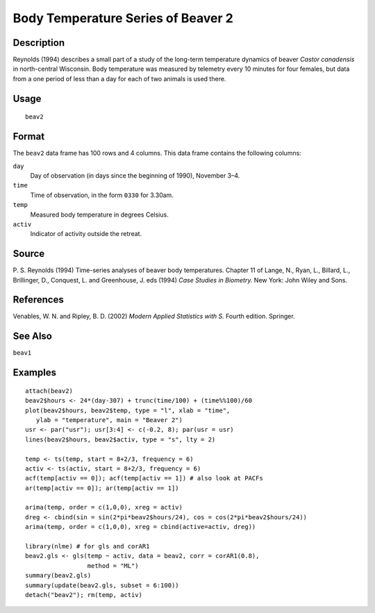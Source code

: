 +--------------------------------------+--------------------------------------+
| beav2                                |
| R Documentation                      |
+--------------------------------------+--------------------------------------+

Body Temperature Series of Beaver 2
-----------------------------------

Description
~~~~~~~~~~~

Reynolds (1994) describes a small part of a study of the long-term
temperature dynamics of beaver *Castor canadensis* in north-central
Wisconsin. Body temperature was measured by telemetry every 10 minutes
for four females, but data from a one period of less than a day for each
of two animals is used there.

Usage
~~~~~

::

    beav2

Format
~~~~~~

The ``beav2`` data frame has 100 rows and 4 columns. This data frame
contains the following columns:

``day``
    Day of observation (in days since the beginning of 1990), November
    3–4.

``time``
    Time of observation, in the form ``0330`` for 3.30am.

``temp``
    Measured body temperature in degrees Celsius.

``activ``
    Indicator of activity outside the retreat.

Source
~~~~~~

P. S. Reynolds (1994) Time-series analyses of beaver body temperatures.
Chapter 11 of Lange, N., Ryan, L., Billard, L., Brillinger, D.,
Conquest, L. and Greenhouse, J. eds (1994) *Case Studies in Biometry.*
New York: John Wiley and Sons.

References
~~~~~~~~~~

Venables, W. N. and Ripley, B. D. (2002) *Modern Applied Statistics with
S.* Fourth edition. Springer.

See Also
~~~~~~~~

``beav1``

Examples
~~~~~~~~

::

    attach(beav2)
    beav2$hours <- 24*(day-307) + trunc(time/100) + (time%%100)/60
    plot(beav2$hours, beav2$temp, type = "l", xlab = "time",
       ylab = "temperature", main = "Beaver 2")
    usr <- par("usr"); usr[3:4] <- c(-0.2, 8); par(usr = usr)
    lines(beav2$hours, beav2$activ, type = "s", lty = 2)

    temp <- ts(temp, start = 8+2/3, frequency = 6)
    activ <- ts(activ, start = 8+2/3, frequency = 6)
    acf(temp[activ == 0]); acf(temp[activ == 1]) # also look at PACFs
    ar(temp[activ == 0]); ar(temp[activ == 1])

    arima(temp, order = c(1,0,0), xreg = activ)
    dreg <- cbind(sin = sin(2*pi*beav2$hours/24), cos = cos(2*pi*beav2$hours/24))
    arima(temp, order = c(1,0,0), xreg = cbind(active=activ, dreg))

    library(nlme) # for gls and corAR1
    beav2.gls <- gls(temp ~ activ, data = beav2, corr = corAR1(0.8),
                     method = "ML")
    summary(beav2.gls)
    summary(update(beav2.gls, subset = 6:100))
    detach("beav2"); rm(temp, activ)

